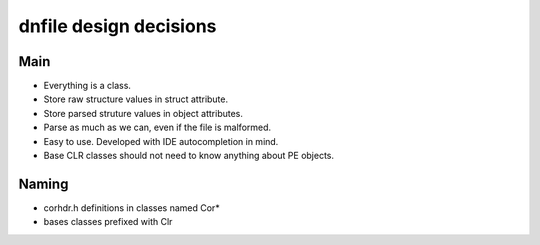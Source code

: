 =======================
dnfile design decisions
=======================


Main
----

* Everything is a class.
* Store raw structure values in struct attribute.
* Store parsed struture values in object attributes.
* Parse as much as we can, even if the file is malformed.
* Easy to use.  Developed with IDE autocompletion in mind.
* Base CLR classes should not need to know anything about PE objects.


Naming
------

* corhdr.h definitions in classes named Cor*
* bases classes prefixed with Clr


